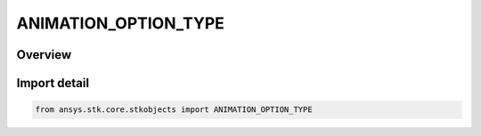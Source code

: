 ANIMATION_OPTION_TYPE
=====================

.. py:class:: ansys.stk.core.stkobjects.ANIMATION_OPTION_TYPE

   IntEnum


.. py:currentmodule:: ANIMATION_OPTION_TYPE

Overview
--------

.. tab-set::

    .. tab-item:: Members
        
        .. list-table::
            :header-rows: 0
            :widths: auto

            * - :py:attr:`~CONTINUE`
              - Continue animating after the end time is reached.

            * - :py:attr:`~LOOP`
              - Loop when end time is reached.

            * - :py:attr:`~STOP`
              - End when end time is reached.


Import detail
-------------

.. code-block:: python

    from ansys.stk.core.stkobjects import ANIMATION_OPTION_TYPE



